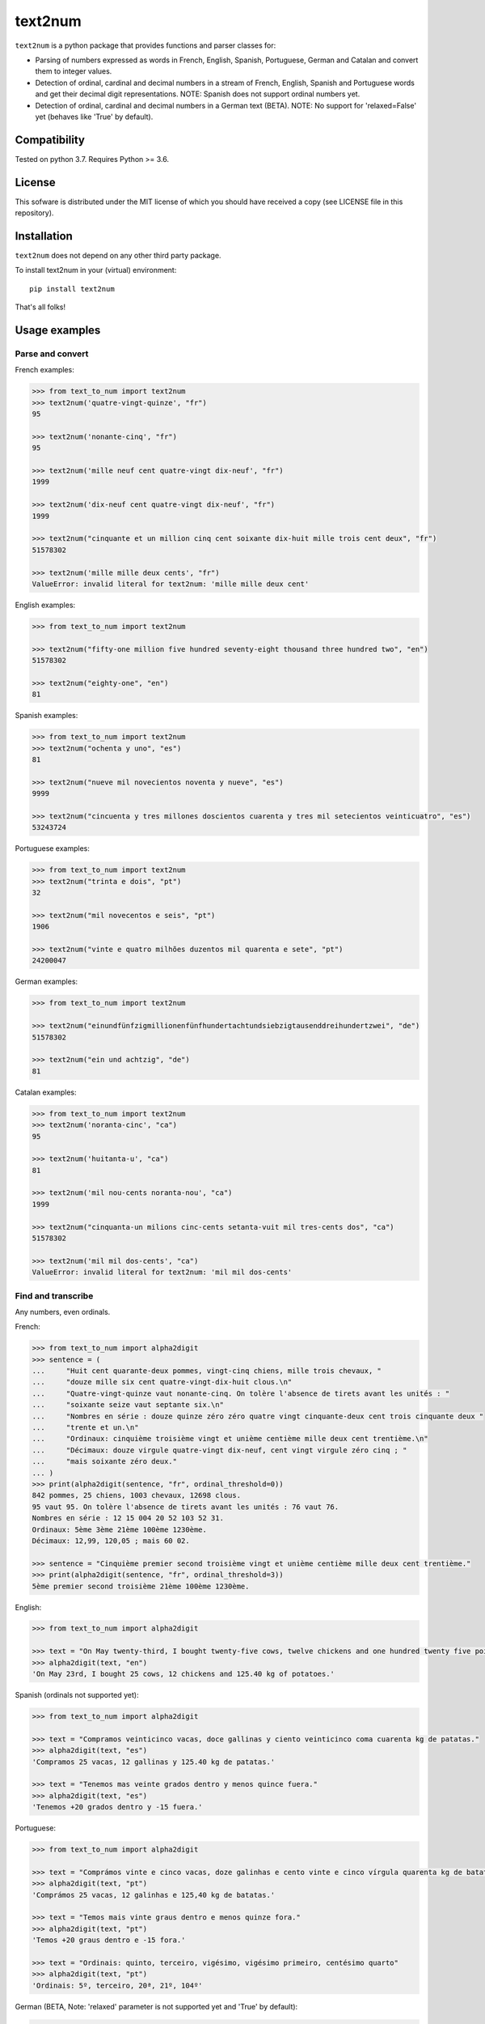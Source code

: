 text2num
========

|docs|


``text2num`` is a python package that provides functions and parser classes for:

- Parsing of numbers expressed as words in French, English, Spanish, Portuguese, German and Catalan and convert them to integer values.
- Detection of ordinal, cardinal and decimal numbers in a stream of French, English, Spanish and Portuguese words and get their decimal digit representations. NOTE: Spanish does not support ordinal numbers yet.
- Detection of ordinal, cardinal and decimal numbers in a German text (BETA). NOTE: No support for 'relaxed=False' yet (behaves like 'True' by default).

Compatibility
-------------

Tested on python 3.7. Requires Python >= 3.6.

License
-------

This sofware is distributed under the MIT license of which you should have received a copy (see LICENSE file in this repository).

Installation
------------

``text2num`` does not depend on any other third party package.

To install text2num in your (virtual) environment::

    pip install text2num

That's all folks!

Usage examples
--------------

Parse and convert
~~~~~~~~~~~~~~~~~


French examples:

.. code-block:: python

    >>> from text_to_num import text2num
    >>> text2num('quatre-vingt-quinze', "fr")
    95

    >>> text2num('nonante-cinq', "fr")
    95

    >>> text2num('mille neuf cent quatre-vingt dix-neuf', "fr")
    1999

    >>> text2num('dix-neuf cent quatre-vingt dix-neuf', "fr")
    1999

    >>> text2num("cinquante et un million cinq cent soixante dix-huit mille trois cent deux", "fr")
    51578302

    >>> text2num('mille mille deux cents', "fr")
    ValueError: invalid literal for text2num: 'mille mille deux cent'


English examples:

.. code-block:: python

    >>> from text_to_num import text2num

    >>> text2num("fifty-one million five hundred seventy-eight thousand three hundred two", "en")
    51578302

    >>> text2num("eighty-one", "en")
    81

Spanish examples:

.. code-block:: python

    >>> from text_to_num import text2num
    >>> text2num("ochenta y uno", "es")
    81

    >>> text2num("nueve mil novecientos noventa y nueve", "es")
    9999

    >>> text2num("cincuenta y tres millones doscientos cuarenta y tres mil setecientos veinticuatro", "es")
    53243724


Portuguese examples:

.. code-block:: python

    >>> from text_to_num import text2num
    >>> text2num("trinta e dois", "pt")
    32

    >>> text2num("mil novecentos e seis", "pt")
    1906

    >>> text2num("vinte e quatro milhões duzentos mil quarenta e sete", "pt")
    24200047


German examples:

.. code-block:: python

    >>> from text_to_num import text2num

    >>> text2num("einundfünfzigmillionenfünfhundertachtundsiebzigtausenddreihundertzwei", "de")
    51578302

    >>> text2num("ein und achtzig", "de")
    81


Catalan examples:

.. code-block:: python

    >>> from text_to_num import text2num
    >>> text2num('noranta-cinc', "ca")
    95

    >>> text2num('huitanta-u', "ca")
    81

    >>> text2num('mil nou-cents noranta-nou', "ca")
    1999

    >>> text2num("cinquanta-un milions cinc-cents setanta-vuit mil tres-cents dos", "ca")
    51578302

    >>> text2num('mil mil dos-cents', "ca")
    ValueError: invalid literal for text2num: 'mil mil dos-cents'


Find and transcribe
~~~~~~~~~~~~~~~~~~~

Any numbers, even ordinals.

French:

.. code-block:: python

    >>> from text_to_num import alpha2digit
    >>> sentence = (
    ...     "Huit cent quarante-deux pommes, vingt-cinq chiens, mille trois chevaux, "
    ...     "douze mille six cent quatre-vingt-dix-huit clous.\n"
    ...     "Quatre-vingt-quinze vaut nonante-cinq. On tolère l'absence de tirets avant les unités : "
    ...     "soixante seize vaut septante six.\n"
    ...     "Nombres en série : douze quinze zéro zéro quatre vingt cinquante-deux cent trois cinquante deux "
    ...     "trente et un.\n"
    ...     "Ordinaux: cinquième troisième vingt et unième centième mille deux cent trentième.\n"
    ...     "Décimaux: douze virgule quatre-vingt dix-neuf, cent vingt virgule zéro cinq ; "
    ...     "mais soixante zéro deux."
    ... )
    >>> print(alpha2digit(sentence, "fr", ordinal_threshold=0))
    842 pommes, 25 chiens, 1003 chevaux, 12698 clous.
    95 vaut 95. On tolère l'absence de tirets avant les unités : 76 vaut 76.
    Nombres en série : 12 15 004 20 52 103 52 31.
    Ordinaux: 5ème 3ème 21ème 100ème 1230ème.
    Décimaux: 12,99, 120,05 ; mais 60 02.

    >>> sentence = "Cinquième premier second troisième vingt et unième centième mille deux cent trentième."
    >>> print(alpha2digit(sentence, "fr", ordinal_threshold=3))
    5ème premier second troisième 21ème 100ème 1230ème.


English:

.. code-block:: python

    >>> from text_to_num import alpha2digit

    >>> text = "On May twenty-third, I bought twenty-five cows, twelve chickens and one hundred twenty five point forty kg of potatoes."
    >>> alpha2digit(text, "en")
    'On May 23rd, I bought 25 cows, 12 chickens and 125.40 kg of potatoes.'


Spanish (ordinals not supported yet):

.. code-block:: python

    >>> from text_to_num import alpha2digit

    >>> text = "Compramos veinticinco vacas, doce gallinas y ciento veinticinco coma cuarenta kg de patatas."
    >>> alpha2digit(text, "es")
    'Compramos 25 vacas, 12 gallinas y 125.40 kg de patatas.'

    >>> text = "Tenemos mas veinte grados dentro y menos quince fuera."
    >>> alpha2digit(text, "es")
    'Tenemos +20 grados dentro y -15 fuera.'


Portuguese:

.. code-block:: python

    >>> from text_to_num import alpha2digit

    >>> text = "Comprámos vinte e cinco vacas, doze galinhas e cento vinte e cinco vírgula quarenta kg de batatas."
    >>> alpha2digit(text, "pt")
    'Comprámos 25 vacas, 12 galinhas e 125,40 kg de batatas.'

    >>> text = "Temos mais vinte graus dentro e menos quinze fora."
    >>> alpha2digit(text, "pt")
    'Temos +20 graus dentro e -15 fora.'

    >>> text = "Ordinais: quinto, terceiro, vigésimo, vigésimo primeiro, centésimo quarto"
    >>> alpha2digit(text, "pt")
    'Ordinais: 5º, terceiro, 20ª, 21º, 104º'


German (BETA, Note: 'relaxed' parameter is not supported yet and 'True' by default):

.. code-block:: python

    >>> from text_to_num import alpha2digit

    >>> text = "Ich habe fünfundzwanzig Kühe, zwölf Hühner und einhundertfünfundzwanzig kg Kartoffeln gekauft."
    >>> alpha2digit(text, "de")
    'Ich habe 25 Kühe, 12 Hühner und 125 kg Kartoffeln gekauft.'

    >>> text = "Die Temperatur beträgt minus fünfzehn Grad."
    >>> alpha2digit(text, "de")
    'Die Temperatur beträgt -15 Grad.'

    >>> text = "Die Telefonnummer lautet plus dreiunddreißig neun sechzig null sechs zwölf einundzwanzig."
    >>> alpha2digit(text, "de")
    'Die Telefonnummer lautet +33 9 60 0 6 12 21.'

    >>> text = "Der zweiundzwanzigste Januar zweitausendzweiundzwanzig."
    >>> alpha2digit(text, "de")
    '22. Januar 2022'

    >>> text = "Es ist ein Buch mit dreitausend Seiten aber nicht das erste."
    >>> alpha2digit(text, "de", ordinal_threshold=0)
    'Es ist ein Buch mit 3000 Seiten aber nicht das 1..'

    >>> text = "Pi ist drei Komma eins vier und so weiter, aber nicht drei Komma vierzehn :-p"
    >>> alpha2digit(text, "de", ordinal_threshold=0)
    'Pi ist 3,14 und so weiter, aber nicht 3 Komma 14 :-p'


Catalan:

.. code-block:: python

    >>> from text_to_num import alpha2digit
    >>> text = ("Huit-centes quaranta-dos pomes, vint-i-cinc gossos, mil tres cavalls, dotze mil sis-cents noranta-huit claus.\n Vuitanta-u és igual a huitanta-u.\n Nombres en sèrie: dotze quinze zero zero quatre vint cinquanta-dos cent tres cinquanta-dos trenta-u.\n Ordinals: cinquè tercera vint-i-uena centè mil dos-cents trentena.\n Decimals: dotze coma noranta-nou, cent vint coma zero cinc; però seixanta zero dos.")

    >>> print(alpha2digit(text, "ca", ordinal_threshold=0))
    842 pomes, 25 gossos, 1003 cavalls, 12698 claus.
    81 és igual a 81.
    Nombres en sèrie: 12 15 004 20 52 103 52 31.
    Ordinals: 5è 3a 21a 100è 1230a.
    Decimals: 12,99, 120,05; però 60 02.

    >>> text = "Cinqué primera segona tercer vint-i-ué centena mil dos-cents trenté."
    >>> print(alpha2digit(text, "ca", ordinal_threshold=3))
    5é primera segona tercer 21é 100a 1230é.

Read the complete documentation on `ReadTheDocs <http://text2num.readthedocs.io/>`_.

Contribute
----------

Join us on https://github.com/allo-media/text2num


.. |docs| image:: https://readthedocs.org/projects/text2num/badge/?version=latest
    :target: https://text2num.readthedocs.io/en/latest/?badge=latest
    :alt: Documentation Status
